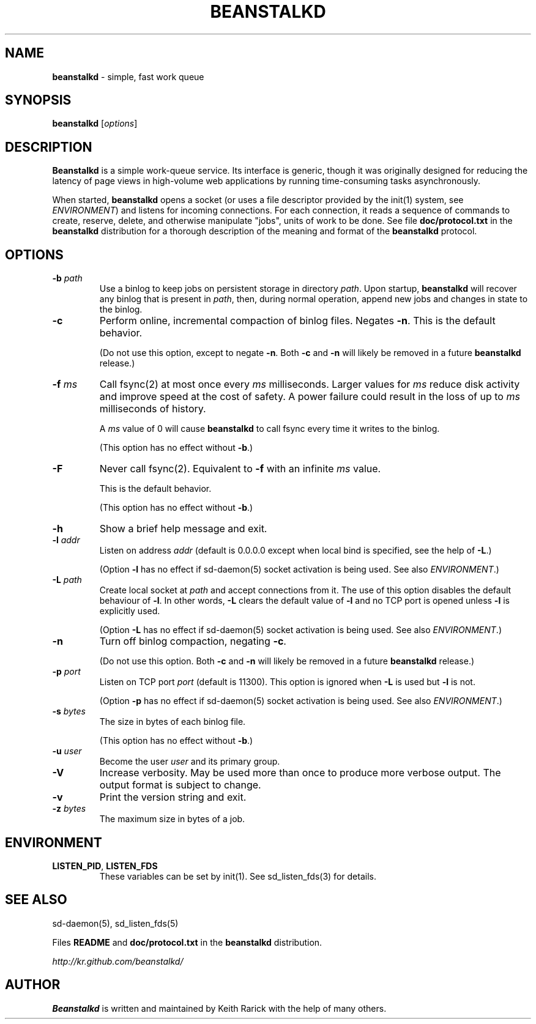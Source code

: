 .\" generated with Ronn/v0.7.3
.\" http://github.com/rtomayko/ronn/tree/0.7.3
.
.TH "BEANSTALKD" "1" "April 2013" "" ""
.
.SH "NAME"
\fBbeanstalkd\fR \- simple, fast work queue
.
.SH "SYNOPSIS"
\fBbeanstalkd\fR [\fIoptions\fR]
.
.SH "DESCRIPTION"
\fBBeanstalkd\fR is a simple work\-queue service\. Its interface is generic, though it was originally designed for reducing the latency of page views in high\-volume web applications by running time\-consuming tasks asynchronously\.
.
.P
When started, \fBbeanstalkd\fR opens a socket (or uses a file descriptor provided by the init(1) system, see \fIENVIRONMENT\fR) and listens for incoming connections\. For each connection, it reads a sequence of commands to create, reserve, delete, and otherwise manipulate "jobs", units of work to be done\. See file \fBdoc/protocol\.txt\fR in the \fBbeanstalkd\fR distribution for a thorough description of the meaning and format of the \fBbeanstalkd\fR protocol\.
.
.SH "OPTIONS"
.
.TP
\fB\-b\fR \fIpath\fR
Use a binlog to keep jobs on persistent storage in directory \fIpath\fR\. Upon startup, \fBbeanstalkd\fR will recover any binlog that is present in \fIpath\fR, then, during normal operation, append new jobs and changes in state to the binlog\.
.
.TP
\fB\-c\fR
Perform online, incremental compaction of binlog files\. Negates \fB\-n\fR\. This is the default behavior\.
.
.IP
(Do not use this option, except to negate \fB\-n\fR\. Both \fB\-c\fR and \fB\-n\fR will likely be removed in a future \fBbeanstalkd\fR release\.)
.
.TP
\fB\-f\fR \fIms\fR
Call fsync(2) at most once every \fIms\fR milliseconds\. Larger values for \fIms\fR reduce disk activity and improve speed at the cost of safety\. A power failure could result in the loss of up to \fIms\fR milliseconds of history\.
.
.IP
A \fIms\fR value of 0 will cause \fBbeanstalkd\fR to call fsync every time it writes to the binlog\.
.
.IP
(This option has no effect without \fB\-b\fR\.)
.
.TP
\fB\-F\fR
Never call fsync(2)\. Equivalent to \fB\-f\fR with an infinite \fIms\fR value\.
.
.IP
This is the default behavior\.
.
.IP
(This option has no effect without \fB\-b\fR\.)
.
.TP
\fB\-h\fR
Show a brief help message and exit\.
.
.TP
\fB\-l\fR \fIaddr\fR
Listen on address \fIaddr\fR (default is 0\.0\.0\.0 except when local bind is specified, see the help of \fB\-L\fR\.)
.
.IP
(Option \fB\-l\fR has no effect if sd\-daemon(5) socket activation is being used\. See also \fIENVIRONMENT\fR\.)
.
.TP
\fB\-L\fR \fIpath\fR
Create local socket at \fIpath\fR and accept connections from it\. The use of this option disables the default behaviour of \fB\-l\fR\. In other words, \fB\-L\fR clears the default value of \fB\-l\fR and no TCP port is opened unless \fB\-l\fR is explicitly used\.
.
.IP
(Option \fB\-L\fR has no effect if sd\-daemon(5) socket activation is being used\. See also \fIENVIRONMENT\fR\.)
.
.TP
\fB\-n\fR
Turn off binlog compaction, negating \fB\-c\fR\.
.
.IP
(Do not use this option\. Both \fB\-c\fR and \fB\-n\fR will likely be removed in a future \fBbeanstalkd\fR release\.)
.
.TP
\fB\-p\fR \fIport\fR
Listen on TCP port \fIport\fR (default is 11300)\. This option is ignored when \fB\-L\fR is used but \fB\-l\fR is not\.
.
.IP
(Option \fB\-p\fR has no effect if sd\-daemon(5) socket activation is being used\. See also \fIENVIRONMENT\fR\.)
.
.TP
\fB\-s\fR \fIbytes\fR
The size in bytes of each binlog file\.
.
.IP
(This option has no effect without \fB\-b\fR\.)
.
.TP
\fB\-u\fR \fIuser\fR
Become the user \fIuser\fR and its primary group\.
.
.TP
\fB\-V\fR
Increase verbosity\. May be used more than once to produce more verbose output\. The output format is subject to change\.
.
.TP
\fB\-v\fR
Print the version string and exit\.
.
.TP
\fB\-z\fR \fIbytes\fR
The maximum size in bytes of a job\.
.
.SH "ENVIRONMENT"
.
.TP
\fBLISTEN_PID\fR, \fBLISTEN_FDS\fR
These variables can be set by init(1)\. See sd_listen_fds(3) for details\.
.
.SH "SEE ALSO"
sd\-daemon(5), sd_listen_fds(5)
.
.P
Files \fBREADME\fR and \fBdoc/protocol\.txt\fR in the \fBbeanstalkd\fR distribution\.
.
.P
\fIhttp://kr\.github\.com/beanstalkd/\fR
.
.SH "AUTHOR"
\fBBeanstalkd\fR is written and maintained by Keith Rarick with the help of many others\.